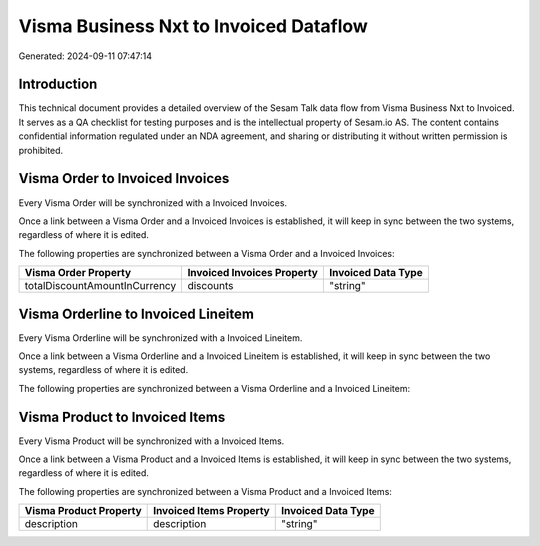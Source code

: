 =======================================
Visma Business Nxt to Invoiced Dataflow
=======================================

Generated: 2024-09-11 07:47:14

Introduction
------------

This technical document provides a detailed overview of the Sesam Talk data flow from Visma Business Nxt to Invoiced. It serves as a QA checklist for testing purposes and is the intellectual property of Sesam.io AS. The content contains confidential information regulated under an NDA agreement, and sharing or distributing it without written permission is prohibited.

Visma Order to Invoiced Invoices
--------------------------------
Every Visma Order will be synchronized with a Invoiced Invoices.

Once a link between a Visma Order and a Invoiced Invoices is established, it will keep in sync between the two systems, regardless of where it is edited.

The following properties are synchronized between a Visma Order and a Invoiced Invoices:

.. list-table::
   :header-rows: 1

   * - Visma Order Property
     - Invoiced Invoices Property
     - Invoiced Data Type
   * - totalDiscountAmountInCurrency
     - discounts
     - "string"


Visma Orderline to Invoiced Lineitem
------------------------------------
Every Visma Orderline will be synchronized with a Invoiced Lineitem.

Once a link between a Visma Orderline and a Invoiced Lineitem is established, it will keep in sync between the two systems, regardless of where it is edited.

The following properties are synchronized between a Visma Orderline and a Invoiced Lineitem:

.. list-table::
   :header-rows: 1

   * - Visma Orderline Property
     - Invoiced Lineitem Property
     - Invoiced Data Type


Visma Product to Invoiced Items
-------------------------------
Every Visma Product will be synchronized with a Invoiced Items.

Once a link between a Visma Product and a Invoiced Items is established, it will keep in sync between the two systems, regardless of where it is edited.

The following properties are synchronized between a Visma Product and a Invoiced Items:

.. list-table::
   :header-rows: 1

   * - Visma Product Property
     - Invoiced Items Property
     - Invoiced Data Type
   * - description
     - description
     - "string"

